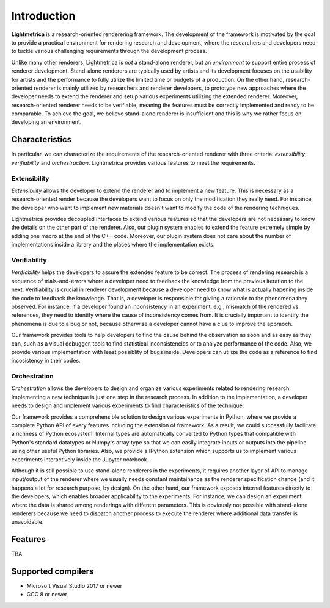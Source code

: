 Introduction
############

.. General introduction. Briefly describe the purpose of this project.

**Lightmetrica** is a research-oriented renderering framework. The development of the framework is motivated by the goal to provide a practical environment for rendering research and development, where the researchers and developers need to tuckle various challenging requirements through the development process.

.. Background and motivation of this project.

Unlike many other renderers, Lightmetrica is *not* a stand-alone renderer, but an *environment* to support entire process of renderer development. Stand-alone renderers are typically used by artists and its development focuses on the usability for artists and the performance to fully utilize the limited time or budgets of a production. On the other hand, research-oriented renderer is mainly utilized by researchers and renderer developers, to prototype new approaches where the developer needs to extend the renderer and setup various experiments utilizing the extended renderer. Moreover, research-oriented renderer needs to be verifiable, meaning the features must be correctly implemented and ready to be comparable. To achieve the goal, we believe stand-alone renderer is insufficient and this is why we rather focus on developing an environment.

Characteristics
===============

In particular, we can characterize the requirements of the research-oriented renderer with three criteria: *extensibility*, *verifiability* and *orchestraction*. Lightmetrica provides various features to meet the requirements.

Extensibility
-------------

*Extensibility* allows the developer to extend the renderer and to implement a new feature. This is necessary as a research-oriented render because the developers want to focus on only the modification they really need. For instance, the developer who want to implement new materials doesn't want to modify the code of the rendering techniques.

Lightmetrica provides decoupled interfaces to extend various features so that the developers are not necessary to know the details on the other part of the renderer. Also, our plugin system enables to extend the feature extremely simple by adding one macro at the end of the C++ code. Moreover, our plugin system does not care about the number of implementations inside a library and the places where the implementation exists. 

Verifiability
-------------

*Verifiability* helps the developers to assure the extended feature to be correct. The process of rendering research is a sequence of trials-and-errors where a developer need to feedback the knowledge from the previous iteration to the next. Verifiability is crucial in renderer development because a developer need to know what is actually hapening inside the code to feedback the knowledge. That is, a developer is responsible for giviing a rationale to the phenomena they observed. For instance, if a developer found an inconsistency in an experiment, e.g., mismatch of the rendered vs. references, they need to identify where the cause of inconsistency comes from. It is crucially important to identify the phenomena is due to a bug or not, because otherwise a developer cannot have a clue to improve the appraoch.

Our framework provides tools to help developers to find the cause behind the observation as soon and as easy as they can, such as a visual debugger, tools to find statistical inconsistencies or to analyze performance of the code. Also, we provide various implementation with least possiblity of bugs inside. Developers can utilize the code as a reference to find incosistency in their codes.

Orchestration
-------------

*Orchestration* allows the developers to design and organize various experiments related to rendering research. Implementing a new technique is just one step in the research process. In addition to the implementation, a developer needs to design and implement various experiments to find characteristics of the technique. 

Our framework provides a comprehensible solution to design various experiments in Python, where we provide a complete Python API of every features including the extension of framework. As a result, we could successfully facilitate a richness of Python ecosystem. Internal types are automatically converted to Python types that compatible with Python's standard datatypes or Numpy's array type so that we can easily integrate inputs or outputs into the pipeline using other useful Python libraries. Also, we provide a IPython extension which supports us to implement various experiments interactively inside the Jupyter notebook.

Although it is still possible to use stand-alone renderers in the experiments, it requires another layer of API to manage input/output of the renderer where we usually needs constant maintainance as the renderer specification change (and it happens a lot for research purpose, by design). On the other hand, our framework exposes internal features directly to the developers, which enables broader applicability to the experiments. For instance, we can design an experiment where the data is shared among renderings with different parameters. This is obviously not possible with stand-alone renderers because we need to dispatch another process to execute the renderer where additional data transfer is unavoidable. 

Features
=============

TBA

Supported compilers
===================

- Microsoft Visual Studio 2017 or newer
- GCC 8 or newer
